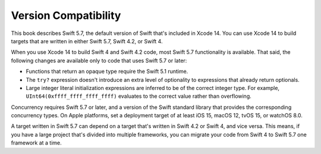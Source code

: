 Version Compatibility
=====================

This book describes Swift 5.7,
the default version of Swift that's included in Xcode 14.
You can use Xcode 14 to build targets
that are written in either Swift 5.7, Swift 4.2, or Swift 4.

.. assertion:: swift-version

   >> #if swift(>=5.7.1)
   >>     print("Too new")
   >> #elseif swift(>=5.7)
   >>     print("Just right")
   >> #else
   >>     print("Too old")
   >> #endif
   << Just right

.. The incantation to determine which Swift you're on:

   #if swift(>=4)
       print("Swift 4 compiler reading Swift 4 code")
   #elseif swift(>=3.2)
       print("Swift 4 compiler reading Swift 3 code")
   #elseif swift(>=3.1)
       print("Swift 3.1 compiler")
   #else
       print("An older compiler")
   #endif

When you use Xcode 14 to build Swift 4 and Swift 4.2 code,
most Swift 5.7 functionality is available.
That said,
the following changes are available only to code that uses Swift 5.7 or later:

- Functions that return an opaque type require the Swift 5.1 runtime.
- The ``try?`` expression doesn't introduce an extra level of optionality
  to expressions that already return optionals.
- Large integer literal initialization expressions are inferred
  to be of the correct integer type.
  For example, ``UInt64(0xffff_ffff_ffff_ffff)`` evaluates to the correct value
  rather than overflowing.

Concurrency requires Swift 5.7 or later,
and a version of the Swift standard library
that provides the corresponding concurrency types.
On Apple platforms, set a deployment target
of at least iOS 15, macOS 12, tvOS 15, or watchOS 8.0.

A target written in Swift 5.7 can depend on
a target that's written in Swift 4.2 or Swift 4,
and vice versa.
This means, if you have a large project
that's divided into multiple frameworks,
you can migrate your code from Swift 4 to Swift 5.7
one framework at a time.
